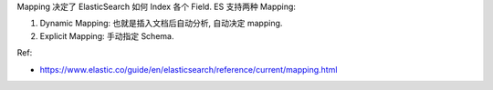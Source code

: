 Mapping 决定了 ElasticSearch 如何 Index 各个 Field. ES 支持两种 Mapping:

1. Dynamic Mapping: 也就是插入文档后自动分析, 自动决定 mapping.
2. Explicit Mapping: 手动指定 Schema.

Ref:

- https://www.elastic.co/guide/en/elasticsearch/reference/current/mapping.html
